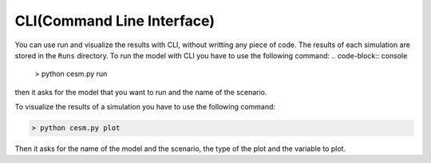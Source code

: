 CLI(Command Line Interface)
============================
You can use run and visualize the results with CLI, without writting any piece of code. The results of each simulation are stored in the ``Runs`` directory. To run the model with  CLI you have to use the following command:
.. code-block:: console

   > python cesm.py run

then it asks for the model that you want to run and the name of the scenario. 

To visualize the results of a simulation you have to use the following command:

.. code-block:: console

   > python cesm.py plot

Then it asks for the name of the model and the scenario, the type of the plot and the variable to plot.

